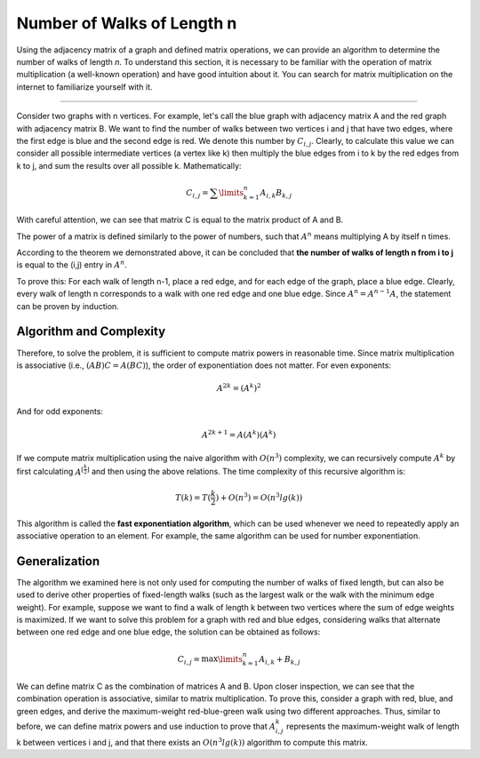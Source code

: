 Number of Walks of Length n
===========================

Using the adjacency matrix of a graph and defined matrix operations, we can provide an algorithm to determine the number of walks of length *n*. To understand this section, it is necessary to be familiar with the operation of matrix multiplication (a well-known operation) and have good intuition about it. You can search for matrix multiplication on the internet to familiarize yourself with it.

.. The Meaning of Matrix Multiplication in Graphs
------------------------------------------------

Consider two graphs with
n
vertices. For example, let's call the blue graph with adjacency matrix
A
and the red graph with adjacency matrix B.
We want to find the number of walks between two vertices
i and j
that have two edges, where the first edge is blue and the second edge is red.
We denote this number by
:math:`C_{i,j}`.
Clearly, to calculate this value we can consider all possible intermediate vertices
(a vertex like k)
then multiply the blue edges from i to k by the red edges from k to j,
and sum the results over all possible k. Mathematically:

.. math:: C_{i,j} = \sum\limits_{k=1}^{n} A_{i,k}B_{k,j}

With careful attention, we can see that matrix
C
is equal to the matrix product of A and B.

.. Matrix Power
   -------------

The power of a matrix is defined similarly to the power of numbers, such that 
:math:`A^n` 
means multiplying A by itself n times. 

According to the theorem we demonstrated above, it can be concluded that **the number of walks of length n from i to j** 
is equal to the (i,j) entry in 
:math:`A^n`. 

To prove this: For each walk of length n-1, place a red edge, and for each edge of the graph, place a blue edge. 
Clearly, every walk of length n corresponds to a walk with one red edge and one blue edge. 
Since 
:math:`A^n = A^{n-1}A`, 
the statement can be proven by induction.

Algorithm and Complexity
------------------------
Therefore, to solve the problem, it is sufficient to compute matrix powers in reasonable time.
Since matrix multiplication is associative (i.e., 
:math:`(AB)C = A(BC)`),
the order of exponentiation does not matter. For even exponents:

.. math:: A^{2k} = (A^k)^2

And for odd exponents:

.. math:: A^{2k+1} = A(A^k)(A^k)

If we compute matrix multiplication using the naive algorithm with 
:math:`O(n^3)` 
complexity, we can recursively compute 
:math:`A^k`
by first calculating 
:math:`A^{\lfloor\frac{k}{2}\rfloor}`
and then using the above relations. The time complexity of this recursive algorithm is:

.. math:: T(k) = T(\frac{k}{2}) + O(n^3) = O(n^3lg(k))

This algorithm is called the **fast exponentiation algorithm**, which can be used whenever we need to repeatedly apply an associative operation to an element. 
For example, the same algorithm can be used for number exponentiation.

Generalization
--------------
The algorithm we examined here is not only used for computing the number of walks of fixed length,
but can also be used to derive other properties of fixed-length walks 
(such as the largest walk or the walk with the minimum edge weight).
For example, suppose we want to find a walk of length k between two vertices 
where the sum of edge weights is maximized.
If we want to solve this problem for a graph with red and blue edges, considering walks that alternate
between one red edge and one blue edge, the solution can be obtained as follows:

.. math:: C_{i,j} = \max\limits_{k=1}^{n} A_{i,k} + B_{k,j}

We can define matrix C as the combination of matrices A and B.
Upon closer inspection, we can see that the combination operation is associative, similar to matrix multiplication.
To prove this, consider a graph with red, blue, and green edges, and derive the maximum-weight 
red-blue-green walk using two different approaches. 
Thus, similar to before, we can define matrix powers and use induction to prove that 
:math:`A^k_{i,j}` 
represents the maximum-weight walk of length k between vertices i and j,
and that there exists an 
:math:`O(n^3lg(k))` 
algorithm to compute this matrix.

